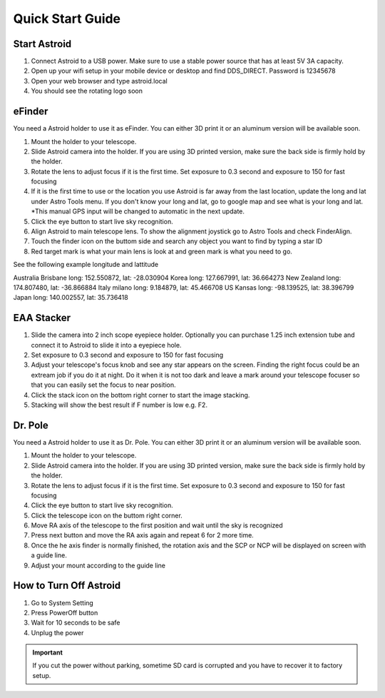 .. _quickstart:

Quick Start Guide
=================


Start Astroid
-------------

1. Connect Astroid to a USB power. Make sure to use a stable power source that has at least 5V 3A capacity. 
2. Open up your wifi setup in your mobile device or desktop and find DDS\_DIRECT. Password is 12345678
3. Open your web browser and type astroid.local 
4. You should see the rotating logo soon


eFinder 
-----------

You need a Astroid holder to use it as eFinder. You can either 3D print it or an aluminum version will be available soon.

1. Mount the holder to your telescope.  
2. Slide Astroid camera into the holder. If you are using 3D printed version, make sure the back side is firmly hold by the holder. 
3. Rotate the lens to adjust focus if it is the first time. Set exposure to 0.3 second and exposure to 150 for fast focusing
4. If it is the first time to use or the location you use Astroid is far away from the last location, update the long and lat under Astro Tools menu. If you don't know your long and lat, go to google map and see what is your long and lat. *This manual GPS input will be changed to automatic in the next update. 
5. Click the eye button to start live sky recognition. 
6. Align Astroid to main telescope lens. To show the alignment joystick go to Astro Tools and check FinderAlign.  
7. Touch the finder icon on the buttom side and search any object you want to find by typing a star ID
8. Red target mark is what your main lens is look at and green mark is what you need to go.


See the following example longitude and lattitude

Australia Brisbane 
long: 152.550872, lat: -28.030904
Korea 
long:  127.667991, lat: 36.664273
New Zealand
long: 174.807480, lat: -36.866884
Italy milano
long: 9.184879, lat: 45.466708
US Kansas
long: -98.139525, lat: 38.396799
Japan
long: 140.002557, lat: 35.736418



EAA Stacker
---------------

1. Slide the camera into 2 inch scope eyepiece holder. Optionally you can purchase 1.25 inch extension tube and connect it to Astroid to slide it into a eyepiece hole.
2. Set exposure to 0.3 second and exposure to 150 for fast focusing
3. Adjust your telescope's focus knob and see any star appears on the screen. Finding the right focus could be an extream job if you do it at night. Do it when it is not too dark and leave a mark around your telescope focuser so that you can easily set the focus to near position.  
4. Click the stack icon on the bottom right corner to start the image stacking.
5. Stacking will show the best result if F number is low e.g. F2.

Dr. Pole
---------------

You need a Astroid holder to use it as Dr. Pole. You can either 3D print it or an aluminum version will be available soon.

1. Mount the holder to your telescope.  
2. Slide Astroid camera into the holder. If you are using 3D printed version, make sure the back side is firmly hold by the holder. 
3. Rotate the lens to adjust focus if it is the first time. Set exposure to 0.3 second and exposure to 150 for fast focusing
4. Click the eye button to start live sky recognition. 
5. Click the telescope icon on the buttom right corner.
6. Move RA axis of the telescope to the first position and wait until the sky is recognized
7. Press next button and move the RA axis again and repeat 6 for 2 more time. 
8. Once the he axis finder is normally finished, the rotation axis and the SCP or NCP will be displayed on screen with a guide line.
9. Adjust your mount according to the guide line


How to Turn Off Astroid
-----------------------

1. Go to System Setting 
2. Press PowerOff button
3. Wait for 10 seconds to be safe
4. Unplug the power

.. admonition:: Important

    If you cut the power without parking, sometime SD card is corrupted and you have to recover it to factory setup.

